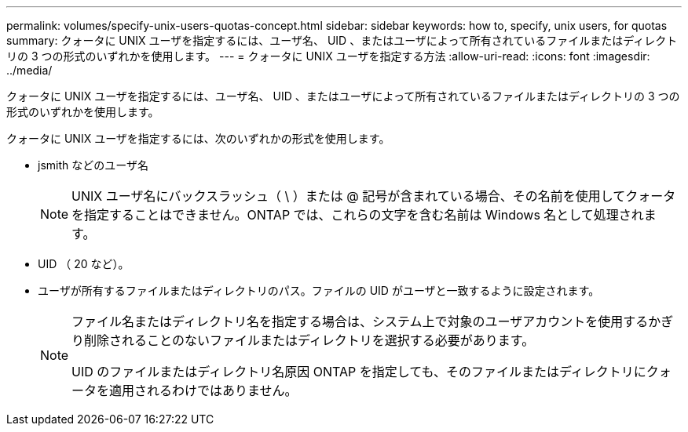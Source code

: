 ---
permalink: volumes/specify-unix-users-quotas-concept.html 
sidebar: sidebar 
keywords: how to, specify, unix users, for quotas 
summary: クォータに UNIX ユーザを指定するには、ユーザ名、 UID 、またはユーザによって所有されているファイルまたはディレクトリの 3 つの形式のいずれかを使用します。 
---
= クォータに UNIX ユーザを指定する方法
:allow-uri-read: 
:icons: font
:imagesdir: ../media/


[role="lead"]
クォータに UNIX ユーザを指定するには、ユーザ名、 UID 、またはユーザによって所有されているファイルまたはディレクトリの 3 つの形式のいずれかを使用します。

クォータに UNIX ユーザを指定するには、次のいずれかの形式を使用します。

* jsmith などのユーザ名
+
[NOTE]
====
UNIX ユーザ名にバックスラッシュ（ \ ）または @ 記号が含まれている場合、その名前を使用してクォータを指定することはできません。ONTAP では、これらの文字を含む名前は Windows 名として処理されます。

====
* UID （ 20 など）。
* ユーザが所有するファイルまたはディレクトリのパス。ファイルの UID がユーザと一致するように設定されます。
+
[NOTE]
====
ファイル名またはディレクトリ名を指定する場合は、システム上で対象のユーザアカウントを使用するかぎり削除されることのないファイルまたはディレクトリを選択する必要があります。

UID のファイルまたはディレクトリ名原因 ONTAP を指定しても、そのファイルまたはディレクトリにクォータを適用されるわけではありません。

====

